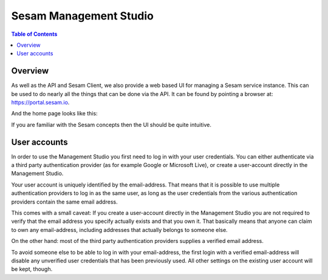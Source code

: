 =======================
Sesam Management Studio
=======================

.. contents:: Table of Contents
   :depth: 2
   :local:


Overview
========

As well as the API and Sesam Client, we also provide a web based UI for managing a Sesam service instance. This can be used to do nearly all the things that can be done via the API. It can be found by pointing a browser at:
`https://portal.sesam.io <https://portal.sesam.io>`__.


And the home page looks like this:


.. image:: images/management-studio.png
    :width: 800px
    :align: center
    :alt: Sesam Management Studio

If you are familiar with the Sesam concepts then the UI should be quite intuitive.


User accounts
=============

In order to use the Management Studio you first need to log in with your user credentials. You can either
authenticate via a third party authentication provider (as for example Google or Microsoft Live), or create
a user-account directly in the Management Studio.

Your user account is uniquely identified by the email-address. That means that it is possible to use multiple
authentication providers to log in as the same user, as long as the user credentials from the various authentication
providers contain the same email address.

This comes with a small caveat: If you create a user-account directly in the Management Studio you are not required
to verify that the email address you specify actually exists and that you own it. That basically means that anyone can
claim to own any email-address, including addresses that actually belongs to someone else.

On the other hand: most of the third party authentication providers supplies a verified email address.

To avoid someone else to be able to log in with your email-address, the first login with a verified email-address
will disable any unverified user credentials that has been previously used. All other settings on the existing user
account will be kept, though.
